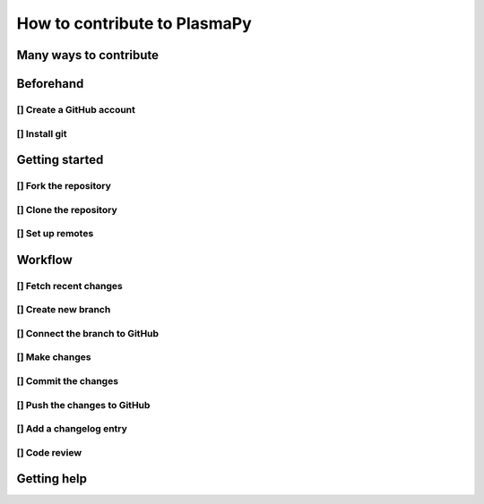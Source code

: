 =============================
How to contribute to PlasmaPy
=============================

Many ways to contribute
=======================

Beforehand
==========

[] Create a GitHub account
-----------------------

[] Install git
-----------

Getting started
===============

[] Fork the repository
-------------------

[] Clone the repository
--------------------

[] Set up remotes
--------------

Workflow
========

[] Fetch recent changes
--------------------

[] Create new branch
-----------------

[] Connect the branch to GitHub
----------------------------

[] Make changes
------------

[] Commit the changes
------------------

[] Push the changes to GitHub
--------------------------

[] Add a changelog entry
---------------------

[] Code review
-----------

Getting help
============
